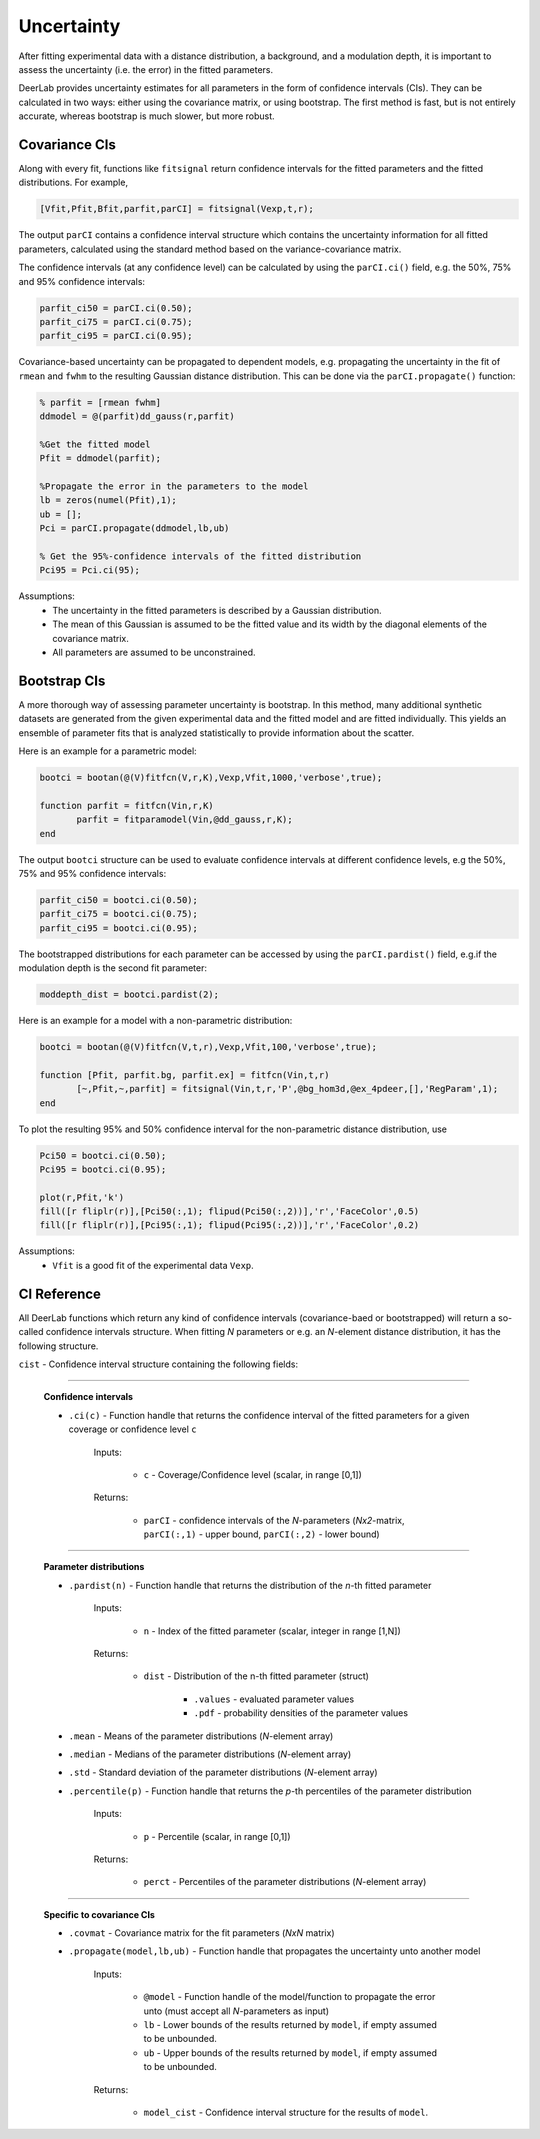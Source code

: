 Uncertainty
=========================================

After fitting experimental data with a distance distribution, a background, and a modulation depth, it is important to assess the uncertainty (i.e. the error) in the fitted parameters.

DeerLab provides uncertainty estimates for all parameters in the form of confidence intervals (CIs). They can be calculated in two ways: either using the covariance matrix, or using bootstrap. The first method is fast, but is not entirely accurate, whereas bootstrap is much slower, but more robust.


Covariance CIs
------------------------------------------

Along with every fit, functions like ``fitsignal`` return confidence intervals for the fitted parameters and the fitted distributions. For example,

.. code-block:: matlab

   [Vfit,Pfit,Bfit,parfit,parCI] = fitsignal(Vexp,t,r);

The output ``parCI`` contains a confidence interval structure which contains the uncertainty information for all fitted parameters, calculated using the standard method based on the variance-covariance matrix.

The confidence intervals (at any confidence level) can be calculated by using the ``parCI.ci()`` field, e.g. the 50%, 75% and 95% confidence intervals: 

.. code-block:: matlab

    parfit_ci50 = parCI.ci(0.50);
    parfit_ci75 = parCI.ci(0.75);
    parfit_ci95 = parCI.ci(0.95);

Covariance-based uncertainty can be propagated to dependent models, e.g. propagating the uncertainty in the fit of ``rmean`` and ``fwhm`` to the resulting Gaussian distance distribution. This can be done via the ``parCI.propagate()`` function: 

.. code-block:: matlab

    % parfit = [rmean fwhm]
    ddmodel = @(parfit)dd_gauss(r,parfit)
    
    %Get the fitted model
    Pfit = ddmodel(parfit);
    
    %Propagate the error in the parameters to the model
    lb = zeros(numel(Pfit),1);
    ub = [];
    Pci = parCI.propagate(ddmodel,lb,ub)

    % Get the 95%-confidence intervals of the fitted distribution
    Pci95 = Pci.ci(95);


Assumptions:
   - The uncertainty in the fitted parameters is described by a Gaussian distribution.
   - The mean of this Gaussian is assumed to be the fitted value and its width by the diagonal elements of the covariance matrix.
   - All parameters are assumed to be unconstrained.


Bootstrap CIs
------------------------------------------

A more thorough way of assessing parameter uncertainty is bootstrap. In this method, many additional synthetic datasets are generated from the given experimental data and the fitted model and are fitted individually. This yields an ensemble of parameter fits that is analyzed statistically to provide information about the scatter.

Here is an example for a parametric model:

.. code-block:: matlab

    bootci = bootan(@(V)fitfcn(V,r,K),Vexp,Vfit,1000,'verbose',true);
    
    function parfit = fitfcn(Vin,r,K)
           parfit = fitparamodel(Vin,@dd_gauss,r,K);
    end

The output ``bootci`` structure can be used to evaluate confidence intervals at different confidence levels, e.g the 50%, 75% and 95% confidence intervals: 

.. code-block:: matlab

    parfit_ci50 = bootci.ci(0.50);
    parfit_ci75 = bootci.ci(0.75);
    parfit_ci95 = bootci.ci(0.95);

The bootstrapped distributions for each parameter can be accessed by using the ``parCI.pardist()`` field, e.g.if the modulation depth is the second fit parameter:

.. code-block:: matlab

    moddepth_dist = bootci.pardist(2);


Here is an example for a model with a non-parametric distribution:

.. code-block:: matlab

    bootci = bootan(@(V)fitfcn(V,t,r),Vexp,Vfit,100,'verbose',true);

    function [Pfit, parfit.bg, parfit.ex] = fitfcn(Vin,t,r)
           [~,Pfit,~,parfit] = fitsignal(Vin,t,r,'P',@bg_hom3d,@ex_4pdeer,[],'RegParam',1);
    end

To plot the resulting 95% and 50% confidence interval for the non-parametric distance distribution, use

.. code-block:: matlab
    
    Pci50 = bootci.ci(0.50);
    Pci95 = bootci.ci(0.95);
    
    plot(r,Pfit,'k')
    fill([r fliplr(r)],[Pci50(:,1); flipud(Pci50(:,2))],'r','FaceColor',0.5)
    fill([r fliplr(r)],[Pci95(:,1); flipud(Pci95(:,2))],'r','FaceColor',0.2)

Assumptions:
   - ``Vfit`` is a good fit of the experimental data ``Vexp``.

.. _cireference:

CI Reference
------------------------------------------
All DeerLab functions which return any kind of confidence intervals (covariance-baed or bootstrapped) will return a so-called confidence intervals structure. When fitting *N* parameters or e.g. an *N*-element distance distribution, it has the following structure.

``cist`` - Confidence interval structure containing the following fields:

------------------------------------------

    **Confidence intervals**
    
    *   ``.ci(c)`` - Function handle that returns the confidence interval of the fitted parameters for a given coverage or confidence level ``c``

            Inputs:
            
                *   ``c`` - Coverage/Confidence level (scalar, in range [0,1])
            Returns:
            
                *   ``parCI`` - confidence intervals of the *N*-parameters (*Nx2*-matrix, ``parCI(:,1)`` - upper bound, ``parCI(:,2)`` - lower bound)


---------------------------

    **Parameter distributions**

    *   ``.pardist(n)`` - Function handle that returns the distribution of the *n*-th fitted parameter

            Inputs:
            
                *   ``n`` - Index of the fitted parameter (scalar, integer in range [1,N])
            Returns:
            
                *   ``dist`` - Distribution of the n-th fitted parameter (struct)

                        * ``.values`` - evaluated parameter values
                        * ``.pdf`` - probability densities of the parameter values

    *   ``.mean`` - Means of the parameter distributions (*N*-element array)
    *   ``.median`` - Medians of the parameter distributions (*N*-element array)
    *   ``.std`` - Standard deviation of the parameter distributions (*N*-element array)
    *   ``.percentile(p)`` - Function handle that returns the *p*-th percentiles of the parameter distribution

            Inputs:
            
                *   ``p`` - Percentile (scalar, in range [0,1])
            Returns:
            
                *   ``perct`` - Percentiles of the parameter distributions (*N*-element array)

---------------------------

    **Specific to covariance CIs**

    *   ``.covmat`` - Covariance matrix for the fit parameters (*NxN* matrix)
    *   ``.propagate(model,lb,ub)`` - Function handle that propagates the uncertainty unto another model


            Inputs:
            
                *   ``@model`` - Function handle of the model/function to propagate the error unto (must accept all *N*-parameters as input)
                *   ``lb`` - Lower bounds of the results returned by ``model``, if empty assumed to be unbounded.
                *   ``ub`` - Upper bounds of the results returned by ``model``, if empty assumed to be unbounded.

            Returns:
            
                *   ``model_cist`` - Confidence interval structure for the results of ``model``.